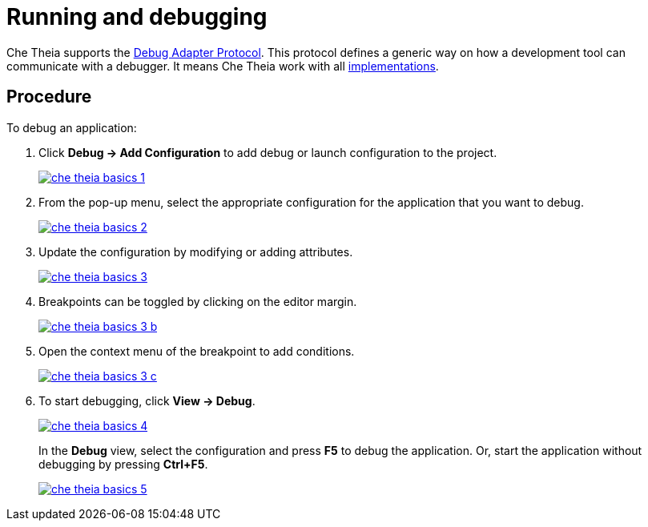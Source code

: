 // defining-custom-commands-for-che-theia

[id="running-and-debugging_{context}"]
= Running and debugging

Che Theia supports the link:https://microsoft.github.io/debug-adapter-protocol/[Debug Adapter Protocol]. This protocol defines a generic way on how a development tool can communicate with a debugger. It means Che Theia work with all link:https://microsoft.github.io/debug-adapter-protocol/implementors/adapters/[implementations].

[discrete]
== Procedure

To debug an application:

. Click *Debug -> Add Configuration* to add debug or launch configuration to the project.
+
image::ide/che-theia-basics-1.png[link="{imagesdir}/ide/che-theia-basics-1.png"]
+
. From the pop-up menu, select the appropriate configuration for the application that you want to debug.
+
image::ide/che-theia-basics-2.png[link="{imagesdir}/ide/che-theia-basics-2.png"]
+
. Update the configuration by modifying or adding attributes.
+
image::ide/che-theia-basics-3.png[link="{imagesdir}/ide/che-theia-basics-3.png"]
+
. Breakpoints can be toggled by clicking on the editor margin.
+
image::ide/che-theia-basics-3-b.png[link="{imagesdir}/ide/che-theia-basics-3-b.png"]
+
. Open the context menu of the breakpoint to add conditions.
+
image::ide/che-theia-basics-3-c.png[link="{imagesdir}/ide/che-theia-basics-3-c.png"]
+
. To start debugging, click *View -> Debug*.
+
image::ide/che-theia-basics-4.png[link="{imagesdir}/ide/che-theia-basics-4.png"]
+
In the *Debug* view, select the configuration and press *F5* to debug the application. Or, start the application without debugging by pressing *Ctrl+F5*.
+
image::ide/che-theia-basics-5.png[link="{imagesdir}/ide/che-theia-basics-5.png"]
+

////
[discrete]
== Additional resources

* A bulleted list of links to other material closely related to the contents of the procedure module.
* For more details on writing procedure modules, see the link:https://github.com/redhat-documentation/modular-docs#modular-documentation-reference-guide[Modular Documentation Reference Guide].
* Use a consistent system for file names, IDs, and titles. For tips, see _Anchor Names and File Names_ in link:https://github.com/redhat-documentation/modular-docs#modular-documentation-reference-guide[Modular Documentation Reference Guide].
////
